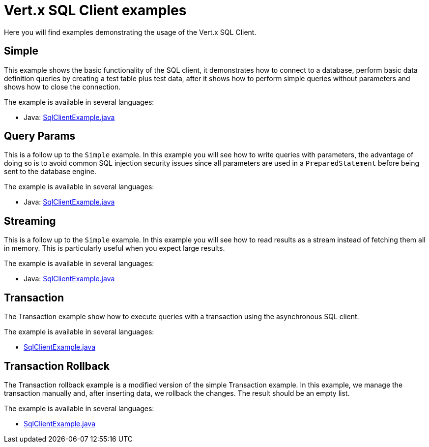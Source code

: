 = Vert.x SQL Client examples

Here you will find examples demonstrating the usage of the Vert.x SQL Client.

== Simple

This example shows the basic functionality of the SQL client, it demonstrates how to connect to a database, perform
basic data definition queries by creating a test table plus test data, after it shows how to perform simple queries
without parameters and shows how to close the connection.

The example is available in several languages:

* Java: link:src/main/java/io/vertx/example/sqlclient/simple/SqlClientExample.java[SqlClientExample.java]

== Query Params

This is a follow up to the `Simple` example. In this example you will see how to write queries with parameters, the
advantage of doing so is to avoid common SQL injection security issues since all parameters are used in a
`PreparedStatement` before being sent to the database engine.

The example is available in several languages:

* Java: link:src/main/java/io/vertx/example/sqlclient/query_params/SqlClientExample.java[SqlClientExample.java]

== Streaming

This is a follow up to the `Simple` example.
In this example you will see how to read results as a stream instead of fetching them all in memory.
This is particularly useful when you expect large results.

The example is available in several languages:

* Java: link:src/main/java/io/vertx/example/sqlclient/streaming/SqlClientExample.java[SqlClientExample.java]

== Transaction

The Transaction example show how to execute queries with a transaction using the asynchronous SQL client.

The example is available in several languages:

* link:src/main/java/io/vertx/example/sqlclient/transaction/SqlClientExample.java[SqlClientExample.java]

== Transaction Rollback

The Transaction rollback example is a modified version of the simple Transaction example.
In this example, we manage the transaction manually and, after inserting data, we rollback the changes.
The result should be an empty list.

The example is available in several languages:

* link:src/main/java/io/vertx/example/sqlclient/transaction_rollback/SqlClientExample.java[SqlClientExample.java]
